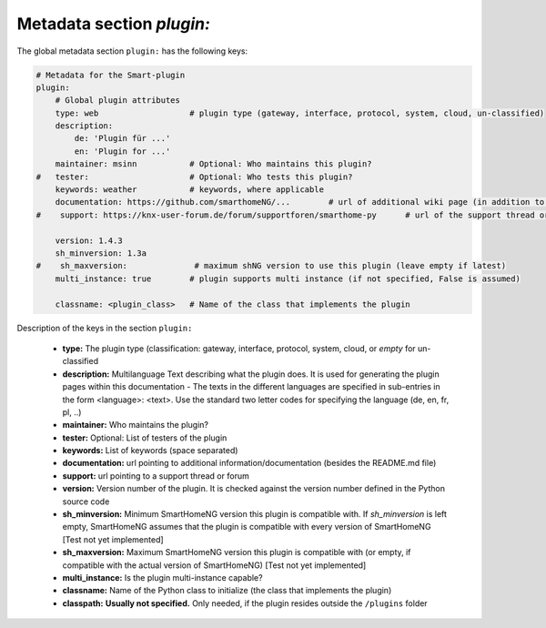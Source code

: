Metadata section `plugin:`
--------------------------

The global metadata section ``plugin:`` has the following keys:

.. code:: yaml

    # Metadata for the Smart-plugin
    plugin:
        # Global plugin attributes
        type: web                   # plugin type (gateway, interface, protocol, system, cloud, un-classified)
        description:
            de: 'Plugin für ...'
            en: 'Plugin for ...'
        maintainer: msinn           # Optional: Who maintains this plugin?
    #   tester:                     # Optional: Who tests this plugin?
        keywords: weather           # keywords, where applicable
        documentation: https://github.com/smarthomeNG/...        # url of additional wiki page (in addition to README.md of plugin
    #    support: https://knx-user-forum.de/forum/supportforen/smarthome-py      # url of the support thread or forum

        version: 1.4.3
        sh_minversion: 1.3a
    #    sh_maxversion:              # maximum shNG version to use this plugin (leave empty if latest)
        multi_instance: true        # plugin supports multi instance (if not specified, False is assumed)

        classname: <plugin_class>   # Name of the class that implements the plugin

Description of the keys in the section ``plugin:``

    - **type:** The plugin type (classification: gateway, interface, protocol, system, cloud, or *empty* for un-classified
    - **description:** Multilanguage Text describing what the plugin does. It is used for generating the plugin pages within this documentation - The texts in the different languages are specified in sub-entries in the form <language>: <text>. Use the standard two letter codes for specifying the language (de, en, fr, pl, ..)
    - **maintainer:** Who maintains the plugin?
    - **tester:** Optional: List of testers of the plugin
    - **keywords:** List of keywords (space separated)
    - **documentation:** url pointing to additional information/documentation (besides the README.md file)
    - **support:** url pointing to a support thread or forum
    
    - **version:** Version number of the plugin. It is checked against the version number defined in the Python source code
    - **sh_minversion:** Minimum SmartHomeNG version this plugin is compatible with. If *sh_minversion* is left empty, SmartHomeNG assumes that the plugin is compatible with every version of SmartHomeNG [Test not yet implemented]
    - **sh_maxversion:** Maximum SmartHomeNG version this plugin is compatible with (or empty, if compatible with the actual version of SmartHomeNG) [Test not yet implemented]
    - **multi_instance:** Is the plugin multi-instance capable?
    - **classname:** Name of the Python class to initialize (the class that implements the plugin)

    - **classpath:** **Usually not specified.** Only needed, if the plugin resides outside the ``/plugins`` folder

